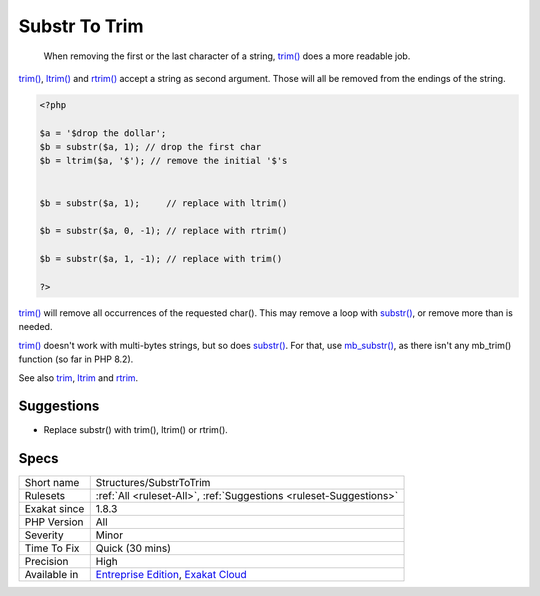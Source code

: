 .. _structures-substrtotrim:

.. _substr-to-trim:

Substr To Trim
++++++++++++++

  When removing the first or the last character of a string, `trim() <https://www.php.net/trim>`_ does a more readable job. 

`trim() <https://www.php.net/trim>`_, `ltrim() <https://www.php.net/ltrim>`_ and `rtrim() <https://www.php.net/rtrim>`_ accept a string as second argument. Those will all be removed from the endings of the string.


.. code-block:: php
   
   <?php
   
   $a = '$drop the dollar'; 
   $b = substr($a, 1); // drop the first char 
   $b = ltrim($a, '$'); // remove the initial '$'s
   
   
   $b = substr($a, 1);     // replace with ltrim()
   
   $b = substr($a, 0, -1); // replace with rtrim()
   
   $b = substr($a, 1, -1); // replace with trim()
   
   ?>


`trim() <https://www.php.net/trim>`_ will remove all occurrences of the requested char(). This may remove a loop with `substr() <https://www.php.net/substr>`_, or remove more than is needed. 

`trim() <https://www.php.net/trim>`_ doesn't work with multi-bytes strings, but so does `substr() <https://www.php.net/substr>`_. For that, use `mb_substr() <https://www.php.net/mb_substr>`_, as there isn't any mb_trim() function (so far in PHP 8.2).

See also `trim <https://www.php.net/manual/en/function.trim.php>`_, `ltrim <https://www.php.net/manual/en/function.ltrim.php>`_ and `rtrim <https://www.php.net/manual/en/function.rtrim.php>`_.


Suggestions
___________

* Replace substr() with trim(), ltrim() or rtrim().




Specs
_____

+--------------+-------------------------------------------------------------------------------------------------------------------------+
| Short name   | Structures/SubstrToTrim                                                                                                 |
+--------------+-------------------------------------------------------------------------------------------------------------------------+
| Rulesets     | :ref:`All <ruleset-All>`, :ref:`Suggestions <ruleset-Suggestions>`                                                      |
+--------------+-------------------------------------------------------------------------------------------------------------------------+
| Exakat since | 1.8.3                                                                                                                   |
+--------------+-------------------------------------------------------------------------------------------------------------------------+
| PHP Version  | All                                                                                                                     |
+--------------+-------------------------------------------------------------------------------------------------------------------------+
| Severity     | Minor                                                                                                                   |
+--------------+-------------------------------------------------------------------------------------------------------------------------+
| Time To Fix  | Quick (30 mins)                                                                                                         |
+--------------+-------------------------------------------------------------------------------------------------------------------------+
| Precision    | High                                                                                                                    |
+--------------+-------------------------------------------------------------------------------------------------------------------------+
| Available in | `Entreprise Edition <https://www.exakat.io/entreprise-edition>`_, `Exakat Cloud <https://www.exakat.io/exakat-cloud/>`_ |
+--------------+-------------------------------------------------------------------------------------------------------------------------+


